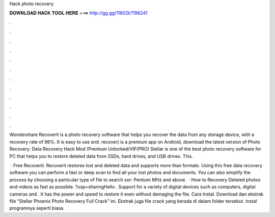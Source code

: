 Hack photo recovery



𝐃𝐎𝐖𝐍𝐋𝐎𝐀𝐃 𝐇𝐀𝐂𝐊 𝐓𝐎𝐎𝐋 𝐇𝐄𝐑𝐄 ===> http://gg.gg/11802k?196241



.



.



.



.



.



.



.



.



.



.



.



.

Wondershare Recoverit is a photo recovery software that helps you recover the data from any storage device, with a recovery rate of 96%. It is easy to use and. recover) is a premium app on Android, download the latest version of Photo Recovery: Data Recovery Hack Mod (Premium Unlocked/VIP/PRO)  Stellar is one of the best photo recovery software for PC that helps you to restore deleted data from SSDs, hard drives, and USB drives. This.

 · Free Recoverit. Recoverit restores lost and deleted data and supports more than formats. Using this free data recovery software you can perform a fast or deep scan to find all your lost photos and documents. You can also simplify the process by choosing a particular type of file to search sor: Pentium MHz and above.  · How to Recovery Deleted photos and videos as fast as possible. ?usp=sharingHello . Support for a variety of digital devices such as computers, digital cameras and . It has the power and speed to restore it even without damaging the file. Cara Instal. Download dan ekstrak file “Stellar Phoenix Photo Recovery Full Crack” ini. Ekstrak juga file crack yang berada di dalam folder tersebut. Instal programnya seperti biasa.
